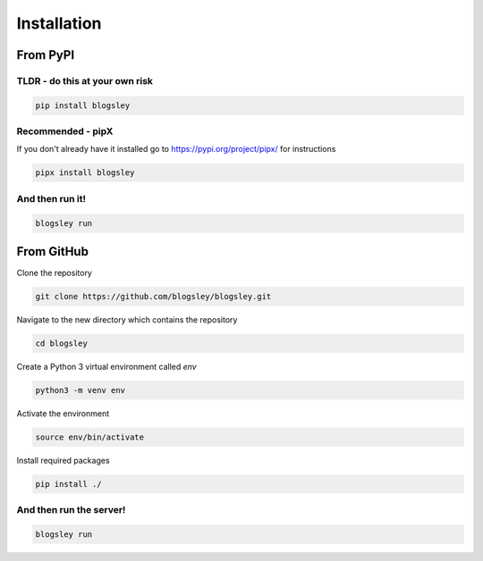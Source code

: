 
****************
Installation
****************


From PyPI
#########

TLDR - do this at your own risk
-------------------------------

.. code:: bash

    pip install blogsley

Recommended - pipX
------------------

If you don't already have it installed go to https://pypi.org/project/pipx/ for instructions

.. code:: bash

    pipx install blogsley

And then run it!
----------------

.. code:: bash

    blogsley run


From GitHub
###########

Clone the repository

.. code:: bash

        git clone https://github.com/blogsley/blogsley.git
        
Navigate to the new directory which contains the repository

.. code:: bash

        cd blogsley

Create a Python 3 virtual environment called `env`

.. code:: bash

        python3 -m venv env
        
Activate the environment

.. code:: bash

        source env/bin/activate
        
Install required packages

.. code:: bash

        pip install ./


And then run the server!
----------------------

.. code:: bash

    blogsley run

